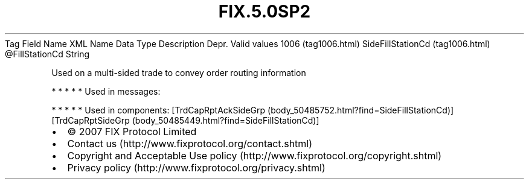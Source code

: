 .TH FIX.5.0SP2 "" "" "Tag #1006"
Tag
Field Name
XML Name
Data Type
Description
Depr.
Valid values
1006 (tag1006.html)
SideFillStationCd (tag1006.html)
\@FillStationCd
String
.PP
Used on a multi-sided trade to convey order routing information
.PP
   *   *   *   *   *
Used in messages:
.PP
   *   *   *   *   *
Used in components:
[TrdCapRptAckSideGrp (body_50485752.html?find=SideFillStationCd)]
[TrdCapRptSideGrp (body_50485449.html?find=SideFillStationCd)]

.PD 0
.P
.PD

.PP
.PP
.IP \[bu] 2
© 2007 FIX Protocol Limited
.IP \[bu] 2
Contact us (http://www.fixprotocol.org/contact.shtml)
.IP \[bu] 2
Copyright and Acceptable Use policy (http://www.fixprotocol.org/copyright.shtml)
.IP \[bu] 2
Privacy policy (http://www.fixprotocol.org/privacy.shtml)
